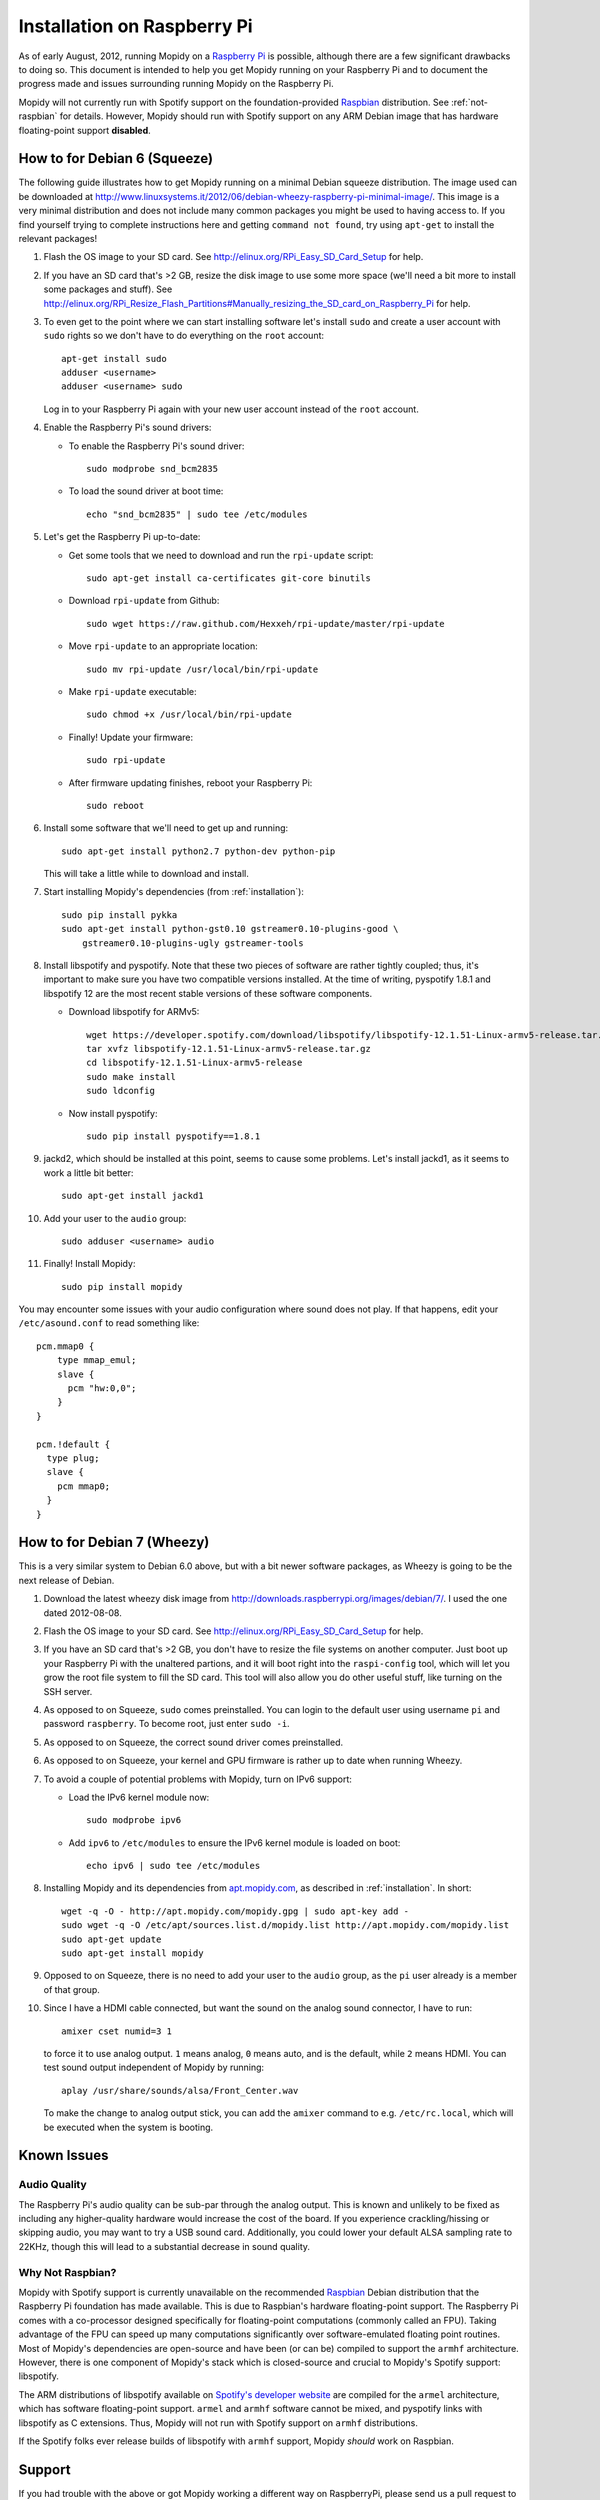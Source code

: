 ****************************
Installation on Raspberry Pi
****************************

As of early August, 2012, running Mopidy on a `Raspberry Pi
<http://www.raspberrypi.org/>`_ is possible, although there are a few
significant drawbacks to doing so. This document is intended to help you get
Mopidy running on your Raspberry Pi and to document the progress made and
issues surrounding running Mopidy on the Raspberry Pi.

Mopidy will not currently run with Spotify support on the foundation-provided
`Raspbian <http://www.raspbian.org>`_ distribution. See :ref:`not-raspbian` for
details. However, Mopidy should run with Spotify support on any ARM Debian
image that has hardware floating-point support **disabled**.

.. image:: /_static/raspberry-pi-by-jwrodgers.jpg
    :width: 640
    :height: 427


.. _raspi-squeeze:

How to for Debian 6 (Squeeze)
=============================

The following guide illustrates how to get Mopidy running on a minimal Debian
squeeze distribution. The image used can be downloaded at
http://www.linuxsystems.it/2012/06/debian-wheezy-raspberry-pi-minimal-image/.
This image is a very minimal distribution and does not include many common
packages you might be used to having access to. If you find yourself trying to
complete instructions here and getting ``command not found``, try using
``apt-get`` to install the relevant packages!

1. Flash the OS image to your SD card. See
   http://elinux.org/RPi_Easy_SD_Card_Setup for help.

2. If you have an SD card that's >2 GB, resize the disk image to use some more
   space (we'll need a bit more to install some packages and stuff). See
   http://elinux.org/RPi_Resize_Flash_Partitions#Manually_resizing_the_SD_card_on_Raspberry_Pi
   for help.

3. To even get to the point where we can start installing software let's
   install ``sudo`` and create a user account with ``sudo`` rights so we don't
   have to do everything on the ``root`` account::

      apt-get install sudo
      adduser <username>
      adduser <username> sudo

   Log in to your Raspberry Pi again with your new user account instead of the
   ``root`` account.

4. Enable the Raspberry Pi's sound drivers:

   - To enable the Raspberry Pi's sound driver::

         sudo modprobe snd_bcm2835

   - To load the sound driver at boot time::

         echo "snd_bcm2835" | sudo tee /etc/modules

5. Let's get the Raspberry Pi up-to-date:

   - Get some tools that we need to download and run the ``rpi-update``
     script::

         sudo apt-get install ca-certificates git-core binutils

   - Download ``rpi-update`` from Github::

         sudo wget https://raw.github.com/Hexxeh/rpi-update/master/rpi-update

   - Move ``rpi-update`` to an appropriate location::

         sudo mv rpi-update /usr/local/bin/rpi-update

   - Make ``rpi-update`` executable::

         sudo chmod +x /usr/local/bin/rpi-update

   - Finally! Update your firmware::

         sudo rpi-update

   - After firmware updating finishes, reboot your Raspberry Pi::

         sudo reboot

6. Install some software that we'll need to get up and running::

       sudo apt-get install python2.7 python-dev python-pip

   This will take a little while to download and install.

7. Start installing Mopidy's dependencies (from :ref:`installation`)::

       sudo pip install pykka
       sudo apt-get install python-gst0.10 gstreamer0.10-plugins-good \
           gstreamer0.10-plugins-ugly gstreamer-tools

8. Install libspotify and pyspotify. Note that these two pieces of software
   are rather tightly coupled; thus, it's important to make sure you have two
   compatible versions installed. At the time of writing, pyspotify 1.8.1 and
   libspotify 12 are the most recent stable versions of these software
   components.

   - Download libspotify for ARMv5::

         wget https://developer.spotify.com/download/libspotify/libspotify-12.1.51-Linux-armv5-release.tar.gz
         tar xvfz libspotify-12.1.51-Linux-armv5-release.tar.gz
         cd libspotify-12.1.51-Linux-armv5-release
         sudo make install
         sudo ldconfig

   - Now install pyspotify::

         sudo pip install pyspotify==1.8.1

9. jackd2, which should be installed at this point, seems to cause some
   problems. Let's install jackd1, as it seems to work a little bit better::

       sudo apt-get install jackd1

10. Add your user to the ``audio`` group::

        sudo adduser <username> audio

11. Finally! Install Mopidy::

        sudo pip install mopidy

You may encounter some issues with your audio configuration where sound does
not play. If that happens, edit your ``/etc/asound.conf`` to read something like::

    pcm.mmap0 {
        type mmap_emul;
        slave {
          pcm "hw:0,0";
        }
    }

    pcm.!default {
      type plug;
      slave {
        pcm mmap0;
      }
    }


.. _raspi-wheezy:

How to for Debian 7 (Wheezy)
============================

This is a very similar system to Debian 6.0 above, but with a bit newer
software packages, as Wheezy is going to be the next release of Debian.

1. Download the latest wheezy disk image from
   http://downloads.raspberrypi.org/images/debian/7/. I used the one dated
   2012-08-08.

2. Flash the OS image to your SD card. See
   http://elinux.org/RPi_Easy_SD_Card_Setup for help.

3. If you have an SD card that's >2 GB, you don't have to resize the file
   systems on another computer. Just boot up your Raspberry Pi with the
   unaltered partions, and it will boot right into the ``raspi-config`` tool,
   which will let you grow the root file system to fill the SD card. This tool
   will also allow you do other useful stuff, like turning on the SSH server.

4. As opposed to on Squeeze, ``sudo`` comes preinstalled. You can login to the
   default user using username ``pi`` and password ``raspberry``. To become
   root, just enter ``sudo -i``.

5. As opposed to on Squeeze, the correct sound driver comes preinstalled.

6. As opposed  to on Squeeze, your kernel and GPU firmware is rather up to date
   when running Wheezy.

7. To avoid a couple of potential problems with Mopidy, turn on IPv6 support:

   - Load the IPv6 kernel module now::

         sudo modprobe ipv6

   - Add ``ipv6`` to ``/etc/modules`` to ensure the IPv6 kernel module is
     loaded on boot::

         echo ipv6 | sudo tee /etc/modules

8. Installing Mopidy and its dependencies from `apt.mopidy.com
   <http://apt.mopidy.com/>`_, as described in :ref:`installation`. In short::

       wget -q -O - http://apt.mopidy.com/mopidy.gpg | sudo apt-key add -
       sudo wget -q -O /etc/apt/sources.list.d/mopidy.list http://apt.mopidy.com/mopidy.list
       sudo apt-get update
       sudo apt-get install mopidy

9. Opposed to on Squeeze, there is no need to add your user to the ``audio``
   group, as the ``pi`` user already is a member of that group.

10. Since I have a HDMI cable connected, but want the sound on the analog sound
    connector, I have to run::

        amixer cset numid=3 1

    to force it to use analog output. ``1`` means analog, ``0`` means auto, and
    is the default, while ``2`` means HDMI. You can test sound output
    independent of Mopidy by running::

        aplay /usr/share/sounds/alsa/Front_Center.wav

    To make the change to analog output stick, you can add the ``amixer`` command
    to e.g. ``/etc/rc.local``, which will be executed when the system is
    booting.


Known Issues
============

Audio Quality
-------------

The Raspberry Pi's audio quality can be sub-par through the analog output. This
is known and unlikely to be fixed as including any higher-quality hardware
would increase the cost of the board. If you experience crackling/hissing or
skipping audio, you may want to try a USB sound card. Additionally, you could
lower your default ALSA sampling rate to 22KHz, though this will lead to a
substantial decrease in sound quality.


.. _not-raspbian:

Why Not Raspbian?
-----------------

Mopidy with Spotify support is currently unavailable on the recommended
`Raspbian <http://www.raspbian.org>`_ Debian distribution that the Raspberry Pi
foundation has made available. This is due to Raspbian's hardware
floating-point support. The Raspberry Pi comes with a co-processor designed
specifically for floating-point computations (commonly called an FPU). Taking
advantage of the FPU can speed up many computations significantly over
software-emulated floating point routines. Most of Mopidy's dependencies are
open-source and have been (or can be) compiled to support the ``armhf``
architecture. However, there is one component of Mopidy's stack which is
closed-source and crucial to Mopidy's Spotify support: libspotify.

The ARM distributions of libspotify available on `Spotify's developer website
<http://developer.spotify.com>`_ are compiled for the ``armel`` architecture,
which has software floating-point support. ``armel`` and ``armhf`` software
cannot be mixed, and pyspotify links with libspotify as C extensions.  Thus,
Mopidy will not run with Spotify support on ``armhf`` distributions.

If the Spotify folks ever release builds of libspotify with ``armhf`` support,
Mopidy *should* work on Raspbian.


Support
=======

If you had trouble with the above or got Mopidy working a different way on
RaspberryPi, please send us a pull request to update this page with your new
information. As usual, the folks at ``#mopidy`` on ``irc.freenode.net`` may be
able to help with any problems encountered.
